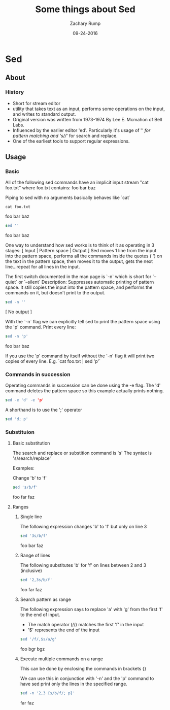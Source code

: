 #+TITLE: Some things about Sed 
#+AUTHOR: Zachary Rump
#+DATE: 09-24-2016

* Sed
** About
   
*** History
    - Short for stream editor
    - utility that takes text as an input, performs some operations on the input, and writes to standard output. 
    - Original version was written from 1973-1974 By Lee E. Mcmahon of Bell Labs. 
    - Influenced by the earlier editor 'ed'. Particularly it's usage of '/' for pattern matching and 's///' for search and replace. 
    - One of the earliest tools to support regular expressions. 

** Usage
   
*** Basic 
All of the following sed commands have an implicit input stream "cat foo.txt"
where foo.txt contains:
foo
bar
baz

Piping to sed with no arguments basically behaves like `cat`

#+begin_src shell
cat foo.txt
#+end_src

foo
bar
baz



#+begin_src sed
 sed ''
#+end_src

foo
bar
baz

One way to understand how sed works is to think of it as operating in 3 stages: [ Input | Pattern space | Output ]
Sed moves 1 line from the input into the pattern space, 
performs all the commands inside the quotes ('') on the text in the pattern space, 
then moves it to the output, gets the next line...repeat for all lines in the input.

The first switch documented in the man page is `-n` which is short for `--quiet` or `--silent`
Description: Suppresses automatic printing of pattern space. 
It still copies the input into the pattern space, and performs the commands on it, but doesn't print to the output. 

#+begin_src sed
sed -n ''
#+end_src

[ No output ]

With the `-n` flag we can explicitly tell sed to print the pattern space using the 'p' command.
Print every line:

#+begin_src sed
sed -n 'p'
#+end_src

foo
bar
baz

If you use the 'p' command by itself without the '-n' flag it will print two copies of every line. 
E.g. `cat foo.txt | sed 'p'`

*** Commands in succession
Operating commands in succession can be done using the -e flag. 
The 'd' command deletes the pattern space so this example actually prints nothing.

#+begin_src sed
sed -e 'd' -e 'p' 
#+end_src

A shorthand is to use the ';' operator

#+begin_src sed
sed 'd; p'
#+end_src
*** Substituion 
    
**** Basic substitution 
The search and replace or substition command is 's' 
The syntax is 's/search/replace'

Examples: 

Change 'b' to 'f'

#+begin_src sed 
sed 's/b/f'
#+end_src

foo
far
faz

**** Ranges
***** Single line
The following expression changes 'b' to 'f' but only on line 3

#+begin_src sed 
sed '3s/b/f'
#+end_src

foo
bar
faz

***** Range of lines
The following substitutes 'b' for 'f' on lines between 2 and 3 (inclusive)

#+begin_src sed 
sed '2,3s/b/f'
#+end_src

foo
far
faz

***** Search pattern as range

The following expression says to replace 'a' with 'g' from the first 'f' to the end of input. 
    - The match operator (//) matches the first 'f' in the input
    - '$' represents the end of the input 

#+begin_src sed 
sed '/f/,$s/a/g'
#+end_src

foo
bgr
bgz

***** Execute multiple commands on a range

This can be done by enclosing the commands in brackets {}

We can use this in conjunction with '-n' and the 'p' command to have sed print only the lines in the specified range. 
#+begin_src sed
sed -n '2,3 {s/b/f/; p}'
#+end_src

far
faz
